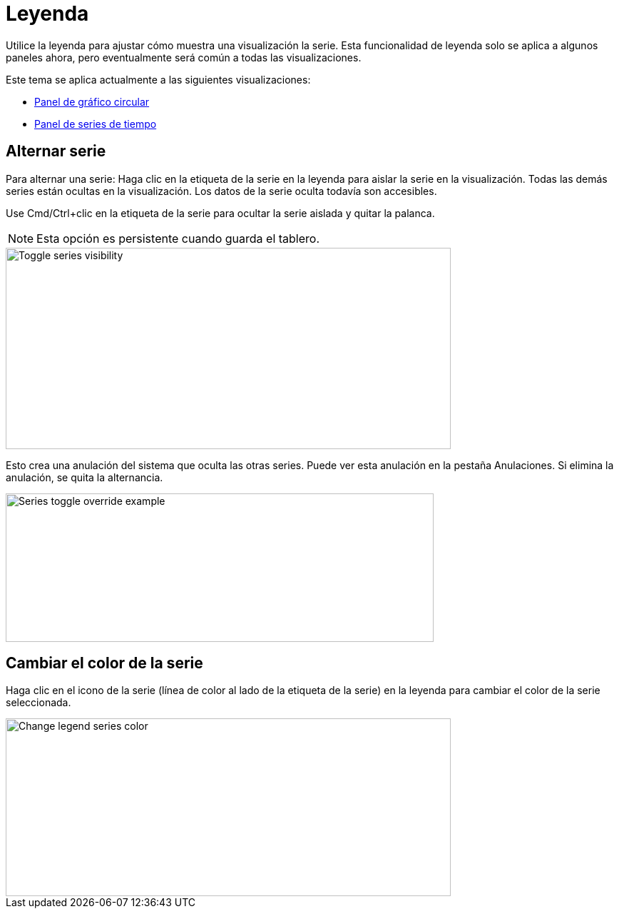= Leyenda

Utilice la leyenda para ajustar cómo muestra una visualización la serie. Esta funcionalidad de leyenda solo se aplica a algunos paneles ahora, pero eventualmente será común a todas las visualizaciones.

Este tema se aplica actualmente a las siguientes visualizaciones:

* xref:paneles/visualizaciones/panel-de-grafico-circular.adoc[Panel de gráfico circular]
* xref:paneles/visualizaciones/panel-de-series-de-tiempo.adoc[Panel de series de tiempo]

== Alternar serie

Para alternar una serie: Haga clic en la etiqueta de la serie en la leyenda para aislar la serie en la visualización. Todas las demás series están ocultas en la visualización. Los datos de la serie oculta todavía son accesibles.

Use Cmd/Ctrl+clic en la etiqueta de la serie para ocultar la serie aislada y quitar la palanca.

[NOTE]
====
Esta opción es persistente cuando guarda el tablero.
====

image::image63.png[Toggle series visibility,width=624,height=282]

Esto crea una anulación del sistema que oculta las otras series. Puede ver esta anulación en la pestaña Anulaciones. Si elimina la anulación, se quita la alternancia.

image::image64.png[Series toggle override example,width=600,height=208]

== Cambiar el color de la serie

Haga clic en el icono de la serie (línea de color al lado de la etiqueta de la serie) en la leyenda para cambiar el color de la serie seleccionada.

image::image65.png[Change legend series color,width=624,height=249]